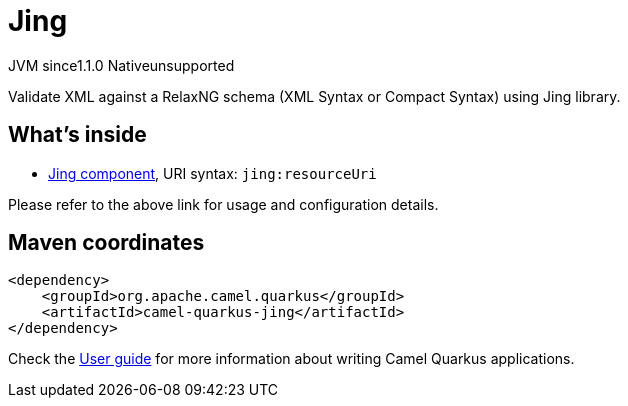 // Do not edit directly!
// This file was generated by camel-quarkus-maven-plugin:update-extension-doc-page

= Jing
:cq-artifact-id: camel-quarkus-jing
:cq-native-supported: false
:cq-status: Preview
:cq-description: Validate XML against a RelaxNG schema (XML Syntax or Compact Syntax) using Jing library.
:cq-deprecated: false
:cq-jvm-since: 1.1.0
:cq-native-since: n/a

[.badges]
[.badge-key]##JVM since##[.badge-supported]##1.1.0## [.badge-key]##Native##[.badge-unsupported]##unsupported##

Validate XML against a RelaxNG schema (XML Syntax or Compact Syntax) using Jing library.

== What's inside

* https://camel.apache.org/components/latest/jing-component.html[Jing component], URI syntax: `jing:resourceUri`

Please refer to the above link for usage and configuration details.

== Maven coordinates

[source,xml]
----
<dependency>
    <groupId>org.apache.camel.quarkus</groupId>
    <artifactId>camel-quarkus-jing</artifactId>
</dependency>
----

Check the xref:user-guide/index.adoc[User guide] for more information about writing Camel Quarkus applications.
